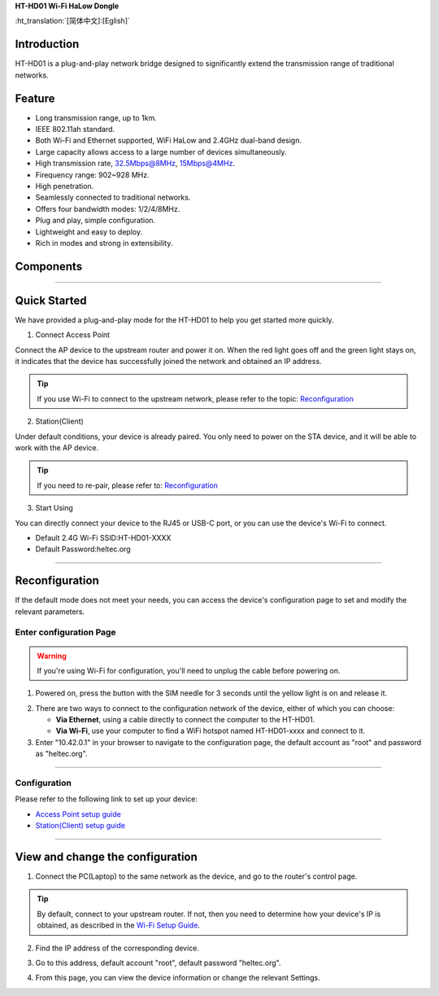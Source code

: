 
**HT-HD01 Wi-Fi HaLow Dongle**

:ht_translation:`[简体中文]:[Eglish]`

Introduction
------------
HT-HD01 is a plug-and-play network bridge designed to significantly extend the transmission range of traditional networks.

.. image:: ./img/01.jpg
   :align: center
   :width: 500x 

Feature
-------
- Long transmission range, up to 1km.
- IEEE 802.11ah standard.
- Both Wi-Fi and Ethernet supported, WiFi HaLow and 2.4GHz dual-band design.
- Large capacity allows access to a large number of devices simultaneously.
- High transmission rate, 32.5Mbps@8MHz, 15Mbps@4MHz.
- Firequency range: 902~928 MHz.
- High penetration.
- Seamlessly connected to traditional networks.
- Offers four bandwidth modes: 1/2/4/8MHz.
- Plug and play, simple configuration.
- Lightweight and easy to deploy.
- Rich in modes and strong in extensibility.

Components
----------

.. image:: ./img/02.png
   :align: center
   :width: 700px

----------------------------------------------------------------

Quick Started
-------------
We have provided a plug-and-play mode for the HT-HD01 to help you get started more quickly.

.. image:: ./img/13.jpg
   :align: center
   :width: 700px 

1. Connect Access Point  

Connect the AP device to the upstream router and power it on. When the red light goes off and the green light stays on, it indicates that the device has successfully joined the network and obtained an IP address.

.. image:: ./img/11.jpg
   :align: center
   :width: 700px 

.. tip:: 

   If you use Wi-Fi to connect to the upstream network, please refer to the topic: `Reconfiguration <#section_one>`_

2. Station(Client) 

Under default conditions, your device is already paired. You only need to power on the STA device, and it will be able to work with the AP device.

.. image:: ./img/12.jpg
   :align: center
   :width: 700px

.. tip:: 
   If you need to re-pair, please refer to: `Reconfiguration <#section_one>`_
   
3. Start Using  

You can directly connect your device to the RJ45 or USB-C port, or you can use the device's Wi-Fi to connect.

- Default 2.4G Wi-Fi SSID:HT-HD01-XXXX
- Default Password:heltec.org

.. image:: ./img/13.jpg
   :align: center
   :width: 700px

-----------------------------------------------------------------

.. _section_one:

Reconfiguration
---------------
If the default mode does not meet your needs, you can access the device's configuration page to set and modify the relevant parameters.

Enter configuration Page
^^^^^^^^^^^^^^^^^^^^^^^^

.. warning::
   If you're using Wi-Fi for configuration, you'll need to unplug the cable before powering on.

1. Powered on, press the button with the SIM needle for 3 seconds until the yellow light is on and release it.

.. image:: ./img/07.jpg
   :align: center
   :width: 500px 

2. There are two ways to connect to the configuration network of the device, either of which you can choose:

   - **Via Ethernet**, using a cable directly to connect the computer to the HT-HD01.
   - **Via Wi-Fi**, use your computer to find a WiFi hotspot named HT-HD01-xxxx and connect to it.

3. Enter "10.42.0.1" in your browser to navigate to the configuration page, the default account as "root" and password as "heltec.org".

.. image:: ./img/05.png
   :align: center
   :width: 500px

----------------------------------------------------------

Configuration
^^^^^^^^^^^^^
Please refer to the following link to set up your device:

- `Access Point setup guide <https://docs.heltec.org/en/wifi_halow/halow_guide/gateway.html>`_
- `Station(Client) setup guide <https://docs.heltec.org/en/wifi_halow/halow_guide/station.html>`_

----------------------------------------------------------------------------------------------------

View and change the configuration
---------------------------------
1. Connect the PC(Laptop) to the same network as the device, and go to the router's control page.

.. tip:: 
   By default, connect to your upstream router. If not, then you need to determine how your device's IP is obtained, as described in the `Wi-Fi Setup Guide <https://docs.heltec.org/en/wifi_halow/halow_guide/>`_.

2. Find the IP address of the corresponding device.

.. image:: ./img/08.png
   :align: center
   :width: 500px

3. Go to this address, default account "root", default password "heltec.org".

.. image:: ./img/09.png
   :align: center
   :width: 500px

4. From this page, you can view the device information or change the relevant Settings.

.. image:: ./img/10.png
   :align: center
   :width: 500px